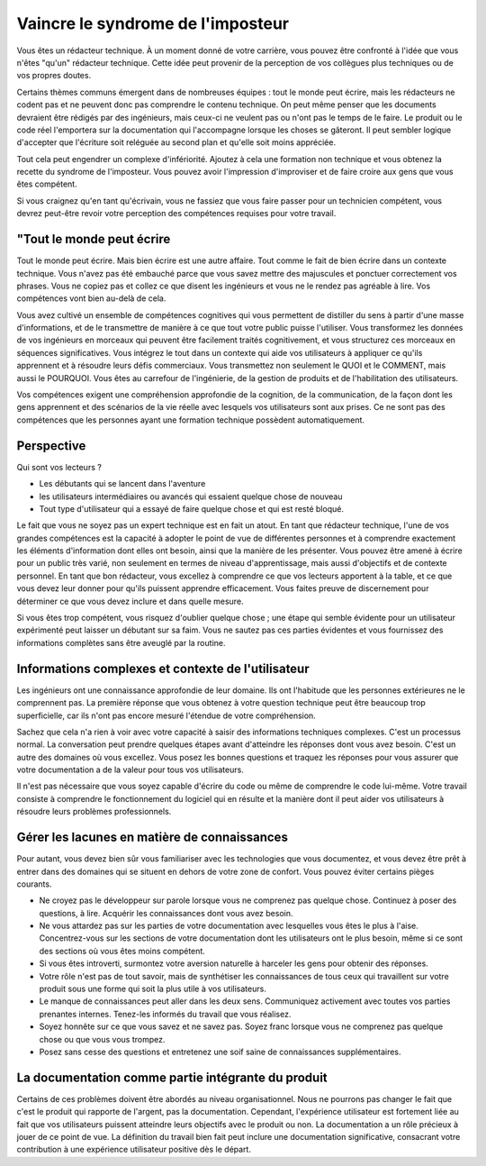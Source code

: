 Vaincre le syndrome de l'imposteur
============================
Vous êtes un rédacteur technique. À un moment donné de votre carrière, vous pouvez être confronté à l'idée que vous n'êtes "qu'un" rédacteur technique. Cette idée peut provenir de la perception de vos collègues plus techniques ou de vos propres doutes. 

Certains thèmes communs émergent dans de nombreuses équipes : tout le monde peut écrire, mais les rédacteurs ne codent pas et ne peuvent donc pas comprendre le contenu technique. On peut même penser que les documents devraient être rédigés par des ingénieurs, mais ceux-ci ne veulent pas ou n'ont pas le temps de le faire. Le produit ou le code réel l'emportera sur la documentation qui l'accompagne lorsque les choses se gâteront. Il peut sembler logique d'accepter que l'écriture soit reléguée au second plan et qu'elle soit moins appréciée. 

Tout cela peut engendrer un complexe d'infériorité. Ajoutez à cela une formation non technique et vous obtenez la recette du syndrome de l'imposteur. Vous pouvez avoir l'impression d'improviser et de faire croire aux gens que vous êtes compétent.

Si vous craignez qu'en tant qu'écrivain, vous ne fassiez que vous faire passer pour un technicien compétent, vous devrez peut-être revoir votre perception des compétences requises pour votre travail.

"Tout le monde peut écrire
------------------
Tout le monde peut écrire. Mais bien écrire est une autre affaire. Tout comme le fait de bien écrire dans un contexte technique. Vous n'avez pas été embauché parce que vous savez mettre des majuscules et ponctuer correctement vos phrases. Vous ne copiez pas et collez ce que disent les ingénieurs et vous ne le rendez pas agréable à lire. Vos compétences vont bien au-delà de cela.

Vous avez cultivé un ensemble de compétences cognitives qui vous permettent de distiller du sens à partir d'une masse d'informations, et de le transmettre de manière à ce que tout votre public puisse l'utiliser. Vous transformez les données de vos ingénieurs en morceaux qui peuvent être facilement traités cognitivement, et vous structurez ces morceaux en séquences significatives. Vous intégrez le tout dans un contexte qui aide vos utilisateurs à appliquer ce qu'ils apprennent et à résoudre leurs défis commerciaux. Vous transmettez non seulement le QUOI et le COMMENT, mais aussi le POURQUOI. Vous êtes au carrefour de l'ingénierie, de la gestion de produits et de l'habilitation des utilisateurs.

Vos compétences exigent une compréhension approfondie de la cognition, de la communication, de la façon dont les gens apprennent et des scénarios de la vie réelle avec lesquels vos utilisateurs sont aux prises. Ce ne sont pas des compétences que les personnes ayant une formation technique possèdent automatiquement.

Perspective
-----------
Qui sont vos lecteurs ? 

* Les débutants qui se lancent dans l'aventure
* les utilisateurs intermédiaires ou avancés qui essaient quelque chose de nouveau
* Tout type d'utilisateur qui a essayé de faire quelque chose et qui est resté bloqué.

Le fait que vous ne soyez pas un expert technique est en fait un atout. En tant que rédacteur technique, l'une de vos grandes compétences est la capacité à adopter le point de vue de différentes personnes et à comprendre exactement les éléments d'information dont elles ont besoin, ainsi que la manière de les présenter. Vous pouvez être amené à écrire pour un public très varié, non seulement en termes de niveau d'apprentissage, mais aussi d'objectifs et de contexte personnel. En tant que bon rédacteur, vous excellez à comprendre ce que vos lecteurs apportent à la table, et ce que vous devez leur donner pour qu'ils puissent apprendre efficacement. Vous faites preuve de discernement pour déterminer ce que vous devez inclure et dans quelle mesure.

Si vous êtes trop compétent, vous risquez d'oublier quelque chose ; une étape qui semble évidente pour un utilisateur expérimenté peut laisser un débutant sur sa faim. Vous ne sautez pas ces parties évidentes et vous fournissez des informations complètes sans être aveuglé par la routine. 

Informations complexes et contexte de l'utilisateur
--------------------------------------------------
Les ingénieurs ont une connaissance approfondie de leur domaine. Ils ont l'habitude que les personnes extérieures ne le comprennent pas. La première réponse que vous obtenez à votre question technique peut être beaucoup trop superficielle, car ils n'ont pas encore mesuré l'étendue de votre compréhension.

Sachez que cela n'a rien à voir avec votre capacité à saisir des informations techniques complexes. C'est un processus normal. La conversation peut prendre quelques étapes avant d'atteindre les réponses dont vous avez besoin. C'est un autre des domaines où vous excellez. Vous posez les bonnes questions et traquez les réponses pour vous assurer que votre documentation a de la valeur pour tous vos utilisateurs.

Il n'est pas nécessaire que vous soyez capable d'écrire du code ou même de comprendre le code lui-même. Votre travail consiste à comprendre le fonctionnement du logiciel qui en résulte et la manière dont il peut aider vos utilisateurs à résoudre leurs problèmes professionnels. 

Gérer les lacunes en matière de connaissances
---------------------------
Pour autant, vous devez bien sûr vous familiariser avec les technologies que vous documentez, et vous devez être prêt à entrer dans des domaines qui se situent en dehors de votre zone de confort. Vous pouvez éviter certains pièges courants. 

* Ne croyez pas le développeur sur parole lorsque vous ne comprenez pas quelque chose. Continuez à poser des questions, à lire. Acquérir les connaissances dont vous avez besoin. 
* Ne vous attardez pas sur les parties de votre documentation avec lesquelles vous êtes le plus à l'aise. Concentrez-vous sur les sections de votre documentation dont les utilisateurs ont le plus besoin, même si ce sont des sections où vous êtes moins compétent.
* Si vous êtes introverti, surmontez votre aversion naturelle à harceler les gens pour obtenir des réponses.
* Votre rôle n'est pas de tout savoir, mais de synthétiser les connaissances de tous ceux qui travaillent sur votre produit sous une forme qui soit la plus utile à vos utilisateurs.
* Le manque de connaissances peut aller dans les deux sens. Communiquez activement avec toutes vos parties prenantes internes. Tenez-les informés du travail que vous réalisez.
* Soyez honnête sur ce que vous savez et ne savez pas. Soyez franc lorsque vous ne comprenez pas quelque chose ou que vous vous trompez. 
* Posez sans cesse des questions et entretenez une soif saine de connaissances supplémentaires.  

La documentation comme partie intégrante du produit
--------------------------------------
Certains de ces problèmes doivent être abordés au niveau organisationnel. 
Nous ne pourrons pas changer le fait que c'est le produit qui rapporte de l'argent, pas la documentation. Cependant, l'expérience utilisateur est fortement liée au fait que vos utilisateurs puissent atteindre leurs objectifs avec le produit ou non. La documentation a un rôle précieux à jouer de ce point de vue. La définition du travail bien fait peut inclure une documentation significative, consacrant votre contribution à une expérience utilisateur positive dès le départ. 
